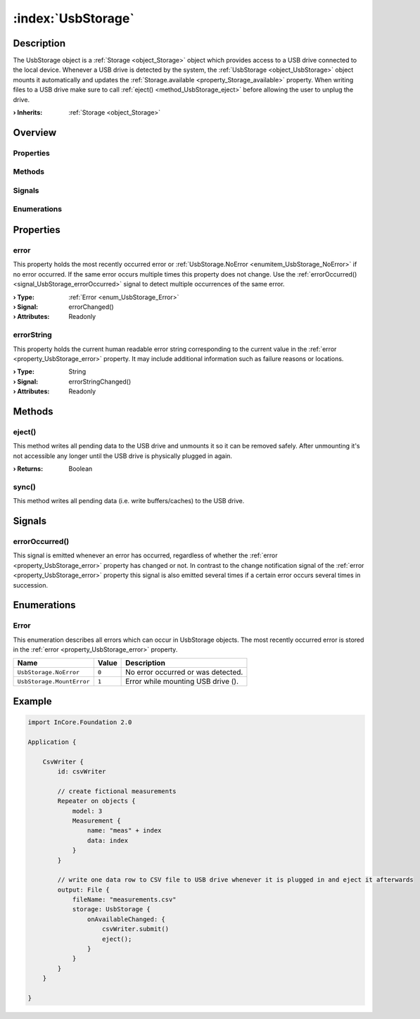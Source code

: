 
.. _object_UsbStorage:


:index:`UsbStorage`
-------------------

Description
***********

The UsbStorage object is a :ref:`Storage <object_Storage>` object which provides access to a USB drive connected to the local device. Whenever a USB drive is detected by the system, the :ref:`UsbStorage <object_UsbStorage>` object mounts it automatically and updates the :ref:`Storage.available <property_Storage_available>` property. When writing files to a USB drive make sure to call :ref:`eject() <method_UsbStorage_eject>` before allowing the user to unplug the drive.

:**› Inherits**: :ref:`Storage <object_Storage>`

Overview
********

Properties
++++++++++

.. hlist::
  :columns: 2

  * :ref:`error <property_UsbStorage_error>`
  * :ref:`errorString <property_UsbStorage_errorString>`
  * :ref:`Storage.available <property_Storage_available>`
  * :ref:`Storage.bytesFree <property_Storage_bytesFree>`
  * :ref:`Storage.bytesTotal <property_Storage_bytesTotal>`
  * :ref:`Storage.path <property_Storage_path>`
  * :ref:`Storage.readOnly <property_Storage_readOnly>`
  * :ref:`Object.objectId <property_Object_objectId>`
  * :ref:`Object.parent <property_Object_parent>`

Methods
+++++++

.. hlist::
  :columns: 1

  * :ref:`eject() <method_UsbStorage_eject>`
  * :ref:`sync() <method_UsbStorage_sync>`
  * :ref:`Object.deserializeProperties() <method_Object_deserializeProperties>`
  * :ref:`Object.fromJson() <method_Object_fromJson>`
  * :ref:`Object.toJson() <method_Object_toJson>`

Signals
+++++++

.. hlist::
  :columns: 1

  * :ref:`errorOccurred() <signal_UsbStorage_errorOccurred>`
  * :ref:`Object.completed() <signal_Object_completed>`

Enumerations
++++++++++++

.. hlist::
  :columns: 1

  * :ref:`Error <enum_UsbStorage_Error>`



Properties
**********


.. _property_UsbStorage_error:

.. _signal_UsbStorage_errorChanged:

.. index::
   single: error

error
+++++

This property holds the most recently occurred error or :ref:`UsbStorage.NoError <enumitem_UsbStorage_NoError>` if no error occurred. If the same error occurs multiple times this property does not change. Use the :ref:`errorOccurred() <signal_UsbStorage_errorOccurred>` signal to detect multiple occurrences of the same error.

:**› Type**: :ref:`Error <enum_UsbStorage_Error>`
:**› Signal**: errorChanged()
:**› Attributes**: Readonly


.. _property_UsbStorage_errorString:

.. _signal_UsbStorage_errorStringChanged:

.. index::
   single: errorString

errorString
+++++++++++

This property holds the current human readable error string corresponding to the current value in the :ref:`error <property_UsbStorage_error>` property. It may include additional information such as failure reasons or locations.

:**› Type**: String
:**› Signal**: errorStringChanged()
:**› Attributes**: Readonly

Methods
*******


.. _method_UsbStorage_eject:

.. index::
   single: eject

eject()
+++++++

This method writes all pending data to the USB drive and unmounts it so it can be removed safely. After unmounting it's not accessible any longer until the USB drive is physically plugged in again.

:**› Returns**: Boolean



.. _method_UsbStorage_sync:

.. index::
   single: sync

sync()
++++++

This method writes all pending data (i.e. write buffers/caches) to the USB drive.


Signals
*******


.. _signal_UsbStorage_errorOccurred:

.. index::
   single: errorOccurred

errorOccurred()
+++++++++++++++

This signal is emitted whenever an error has occurred, regardless of whether the :ref:`error <property_UsbStorage_error>` property has changed or not. In contrast to the change notification signal of the :ref:`error <property_UsbStorage_error>` property this signal is also emitted several times if a certain error occurs several times in succession.


Enumerations
************


.. _enum_UsbStorage_Error:

.. index::
   single: Error

Error
+++++

This enumeration describes all errors which can occur in UsbStorage objects. The most recently occurred error is stored in the :ref:`error <property_UsbStorage_error>` property.

.. index::
   single: UsbStorage.NoError
.. index::
   single: UsbStorage.MountError
.. list-table::
  :widths: auto
  :header-rows: 1

  * - Name
    - Value
    - Description

      .. _enumitem_UsbStorage_NoError:
  * - ``UsbStorage.NoError``
    - ``0``
    - No error occurred or was detected.

      .. _enumitem_UsbStorage_MountError:
  * - ``UsbStorage.MountError``
    - ``1``
    - Error while mounting USB drive ().


.. _example_UsbStorage:


Example
*******

.. code-block:: qml

    import InCore.Foundation 2.0
    
    Application {
    
        CsvWriter {
            id: csvWriter
    
            // create fictional measurements
            Repeater on objects {
                model: 3
                Measurement {
                    name: "meas" + index
                    data: index
                }
            }
    
            // write one data row to CSV file to USB drive whenever it is plugged in and eject it afterwards
            output: File {
                fileName: "measurements.csv"
                storage: UsbStorage {
                    onAvailableChanged: {
                        csvWriter.submit()
                        eject();
                    }
                }
            }
        }
    
    }
    